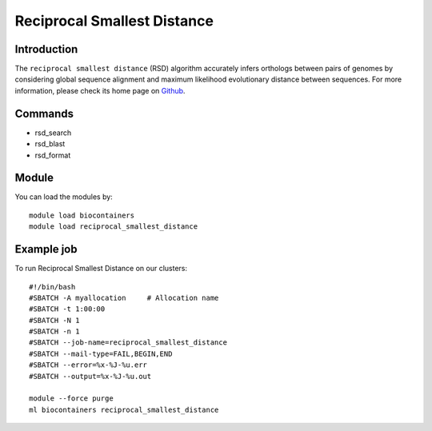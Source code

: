 .. _backbone-label:

Reciprocal Smallest Distance
==============================

Introduction
~~~~~~~~
The ``reciprocal smallest distance`` (RSD) algorithm accurately infers orthologs between pairs of genomes by considering global sequence alignment and maximum likelihood evolutionary distance between sequences. For more information, please check its home page on `Github`_.

Commands
~~~~~~~
- rsd_search
- rsd_blast
- rsd_format

Module
~~~~~~~~
You can load the modules by::
    
    module load biocontainers
    module load reciprocal_smallest_distance

Example job
~~~~~
To run Reciprocal Smallest Distance on our clusters::

    #!/bin/bash
    #SBATCH -A myallocation     # Allocation name 
    #SBATCH -t 1:00:00
    #SBATCH -N 1
    #SBATCH -n 1
    #SBATCH --job-name=reciprocal_smallest_distance
    #SBATCH --mail-type=FAIL,BEGIN,END
    #SBATCH --error=%x-%J-%u.err
    #SBATCH --output=%x-%J-%u.out

    module --force purge
    ml biocontainers reciprocal_smallest_distance

.. _Github:  https://github.com/todddeluca/reciprocal_smallest_distance